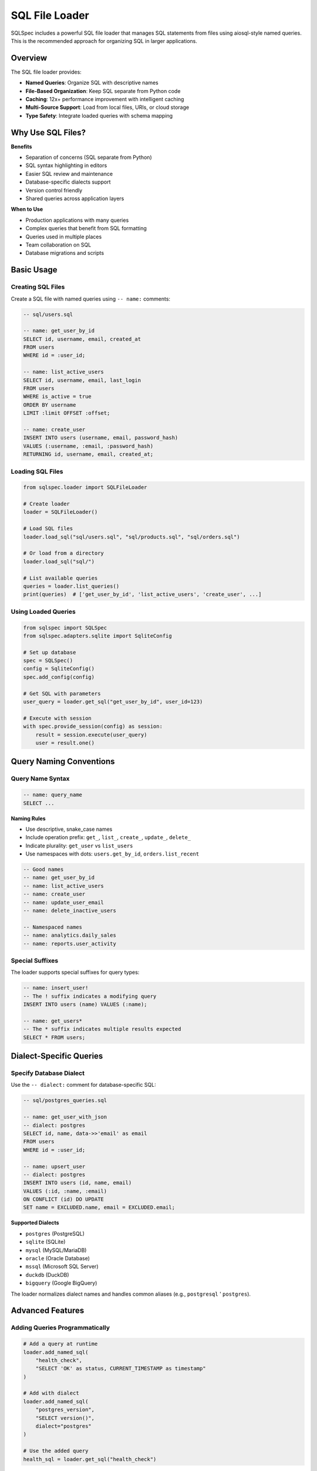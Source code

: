 ===============
SQL File Loader
===============

SQLSpec includes a powerful SQL file loader that manages SQL statements from files using aiosql-style named queries. This is the recommended approach for organizing SQL in larger applications.

Overview
--------

The SQL file loader provides:

- **Named Queries**: Organize SQL with descriptive names
- **File-Based Organization**: Keep SQL separate from Python code
- **Caching**: 12x+ performance improvement with intelligent caching
- **Multi-Source Support**: Load from local files, URIs, or cloud storage
- **Type Safety**: Integrate loaded queries with schema mapping

Why Use SQL Files?
------------------

**Benefits**

- Separation of concerns (SQL separate from Python)
- SQL syntax highlighting in editors
- Easier SQL review and maintenance
- Database-specific dialects support
- Version control friendly
- Shared queries across application layers

**When to Use**

- Production applications with many queries
- Complex queries that benefit from SQL formatting
- Queries used in multiple places
- Team collaboration on SQL
- Database migrations and scripts

Basic Usage
-----------

Creating SQL Files
^^^^^^^^^^^^^^^^^^

Create a SQL file with named queries using ``-- name:`` comments:

.. code-block:: sql

   -- sql/users.sql

   -- name: get_user_by_id
   SELECT id, username, email, created_at
   FROM users
   WHERE id = :user_id;

   -- name: list_active_users
   SELECT id, username, email, last_login
   FROM users
   WHERE is_active = true
   ORDER BY username
   LIMIT :limit OFFSET :offset;

   -- name: create_user
   INSERT INTO users (username, email, password_hash)
   VALUES (:username, :email, :password_hash)
   RETURNING id, username, email, created_at;

Loading SQL Files
^^^^^^^^^^^^^^^^^

.. code-block:: python

   from sqlspec.loader import SQLFileLoader

   # Create loader
   loader = SQLFileLoader()

   # Load SQL files
   loader.load_sql("sql/users.sql", "sql/products.sql", "sql/orders.sql")

   # Or load from a directory
   loader.load_sql("sql/")

   # List available queries
   queries = loader.list_queries()
   print(queries)  # ['get_user_by_id', 'list_active_users', 'create_user', ...]

Using Loaded Queries
^^^^^^^^^^^^^^^^^^^^

.. code-block:: python

   from sqlspec import SQLSpec
   from sqlspec.adapters.sqlite import SqliteConfig

   # Set up database
   spec = SQLSpec()
   config = SqliteConfig()
   spec.add_config(config)

   # Get SQL with parameters
   user_query = loader.get_sql("get_user_by_id", user_id=123)

   # Execute with session
   with spec.provide_session(config) as session:
       result = session.execute(user_query)
       user = result.one()

Query Naming Conventions
------------------------

Query Name Syntax
^^^^^^^^^^^^^^^^^

.. code-block:: sql

   -- name: query_name
   SELECT ...

**Naming Rules**

- Use descriptive, snake_case names
- Include operation prefix: ``get_``, ``list_``, ``create_``, ``update_``, ``delete_``
- Indicate plurality: ``get_user`` vs ``list_users``
- Use namespaces with dots: ``users.get_by_id``, ``orders.list_recent``

.. code-block:: sql

   -- Good names
   -- name: get_user_by_id
   -- name: list_active_users
   -- name: create_user
   -- name: update_user_email
   -- name: delete_inactive_users

   -- Namespaced names
   -- name: analytics.daily_sales
   -- name: reports.user_activity

Special Suffixes
^^^^^^^^^^^^^^^^

The loader supports special suffixes for query types:

.. code-block:: sql

   -- name: insert_user!
   -- The ! suffix indicates a modifying query
   INSERT INTO users (name) VALUES (:name);

   -- name: get_users*
   -- The * suffix indicates multiple results expected
   SELECT * FROM users;

Dialect-Specific Queries
-------------------------

Specify Database Dialect
^^^^^^^^^^^^^^^^^^^^^^^^^

Use the ``-- dialect:`` comment for database-specific SQL:

.. code-block:: sql

   -- sql/postgres_queries.sql

   -- name: get_user_with_json
   -- dialect: postgres
   SELECT id, name, data->>'email' as email
   FROM users
   WHERE id = :user_id;

   -- name: upsert_user
   -- dialect: postgres
   INSERT INTO users (id, name, email)
   VALUES (:id, :name, :email)
   ON CONFLICT (id) DO UPDATE
   SET name = EXCLUDED.name, email = EXCLUDED.email;

**Supported Dialects**

- ``postgres`` (PostgreSQL)
- ``sqlite`` (SQLite)
- ``mysql`` (MySQL/MariaDB)
- ``oracle`` (Oracle Database)
- ``mssql`` (Microsoft SQL Server)
- ``duckdb`` (DuckDB)
- ``bigquery`` (Google BigQuery)

The loader normalizes dialect names and handles common aliases (e.g., ``postgresql`` ' ``postgres``).

Advanced Features
-----------------

Adding Queries Programmatically
^^^^^^^^^^^^^^^^^^^^^^^^^^^^^^^^

.. code-block:: python

   # Add a query at runtime
   loader.add_named_sql(
       "health_check",
       "SELECT 'OK' as status, CURRENT_TIMESTAMP as timestamp"
   )

   # Add with dialect
   loader.add_named_sql(
       "postgres_version",
       "SELECT version()",
       dialect="postgres"
   )

   # Use the added query
   health_sql = loader.get_sql("health_check")

Query Metadata
^^^^^^^^^^^^^^

Get information about loaded queries:

.. code-block:: python

   # Get file info for a query
   file_info = loader.get_file_for_query("get_user_by_id")
   if file_info:
       print(f"Query from: {file_info.path}")
       print(f"Checksum: {file_info.checksum}")
       print(f"Loaded at: {file_info.loaded_at}")

   # Get all queries from a specific file
   file_obj = loader.get_file("sql/users.sql")
   if file_obj:
       print(f"Contains {len(file_obj.queries)} queries")
       for query in file_obj.queries:
           print(f"  - {query.name}")

Caching Behavior
^^^^^^^^^^^^^^^^

The loader implements intelligent caching with 12x+ performance improvements:

.. code-block:: python

   # First load - reads from disk
   loader.load_sql("sql/users.sql")

   # Second load - uses cache (file already loaded)
   loader.load_sql("sql/users.sql")

   # Clear cache
   loader.clear_cache()

   # Force reload from disk
   loader.load_sql("sql/users.sql")

**Cache Features**

- File content checksums prevent stale data
- Statement-level caching for instant access
- Automatic invalidation on file changes (in development)
- Configurable cache size limits

Loading Directories with Mixed Files
-------------------------------------

The loader gracefully handles directories containing both named query files and raw DDL/DML scripts:

.. code-block:: text

   migrations/
      schema.sql        # Raw DDL (no -- name:) → skipped
      queries.sql       # Named queries → loaded
      seed-data.sql     # Raw DML (no -- name:) → skipped

.. code-block:: python

   loader = SQLFileLoader()
   loader.load_sql("migrations/")  # Only loads queries.sql

   # Check what was loaded
   queries = loader.list_queries()  # Only returns named queries

**How it works:**

- Files without ``-- name:`` markers are gracefully skipped
- Skipped files are logged at DEBUG level
- Directory loading continues without errors
- Only named query files are tracked and cached

**When files are skipped:**

- Empty files
- Files with only comments
- Raw DDL scripts (CREATE TABLE, etc.)
- Raw DML scripts without named markers
- Files with ``-- dialect:`` but no ``-- name:``

**When files raise errors:**

- Duplicate query names within the same file
- Malformed ``-- name:`` markers
- Files with ``-- name:`` but no SQL content after parsing

Storage Backends
----------------

The loader supports multiple storage backends for loading SQL files.

Local Files
^^^^^^^^^^^

.. code-block:: python

   from pathlib import Path

   # Load from Path object
   loader.load_sql(Path("sql/users.sql"))

   # Load from string path
   loader.load_sql("sql/users.sql")

   # Load directory
   loader.load_sql("sql/")

File URIs
^^^^^^^^^

.. code-block:: python

   # Load from file:// URI
   loader.load_sql("file:///absolute/path/to/queries.sql")

   # Load from relative file URI
   loader.load_sql("file://sql/users.sql")

Cloud Storage (with fsspec)
^^^^^^^^^^^^^^^^^^^^^^^^^^^^

When ``fsspec`` is installed, load from cloud storage:

.. code-block:: python

   # S3
   loader.load_sql("s3://my-bucket/sql/users.sql")

   # Google Cloud Storage
   loader.load_sql("gs://my-bucket/sql/users.sql")

   # Azure Blob Storage
   loader.load_sql("az://my-container/sql/users.sql")

   # HTTP/HTTPS
   loader.load_sql("https://example.com/queries/users.sql")

Integration with SQLSpec
-------------------------

Loader with SQLSpec Instance
^^^^^^^^^^^^^^^^^^^^^^^^^^^^^

Create a SQLSpec instance with an integrated loader:

.. code-block:: python

   from sqlspec import SQLSpec
   from sqlspec.loader import SQLFileLoader

   # Create loader
   loader = SQLFileLoader()
   loader.load_sql("sql/")

   # Create SQLSpec with loader
   spec = SQLSpec(loader=loader)

   # Access loader via SQLSpec
   user_query = spec.loader.get_sql("get_user_by_id", user_id=1)

Type-Safe Query Execution
^^^^^^^^^^^^^^^^^^^^^^^^^^

Combine loaded queries with schema mapping:

.. code-block:: python

   from pydantic import BaseModel
   from datetime import datetime

   class User(BaseModel):
       id: int
       username: str
       email: str
       created_at: datetime

   # Load and execute with type safety
   query = loader.get_sql("get_user_by_id", user_id=1)

   with spec.provide_session(config) as session:
       result = session.execute(query, schema_type=User)
       user: User = result.one()  # Fully typed!

Practical Examples
------------------

Example 1: User Management
^^^^^^^^^^^^^^^^^^^^^^^^^^

.. code-block:: sql

   -- sql/users.sql

   -- name: get_user
   SELECT id, username, email, is_active, created_at
   FROM users
   WHERE id = :user_id;

   -- name: list_users
   SELECT id, username, email, is_active
   FROM users
   WHERE (:status IS NULL OR is_active = :status)
   ORDER BY created_at DESC
   LIMIT :limit OFFSET :offset;

   -- name: create_user
   INSERT INTO users (username, email, password_hash)
   VALUES (:username, :email, :password_hash)
   RETURNING id, username, email, created_at;

   -- name: update_user
   UPDATE users
   SET username = :username,
       email = :email,
       updated_at = CURRENT_TIMESTAMP
   WHERE id = :user_id
   RETURNING id, username, email, updated_at;

   -- name: delete_user
   DELETE FROM users WHERE id = :user_id;

.. code-block:: python

   # Python code
   from sqlspec import SQLSpec
   from sqlspec.loader import SQLFileLoader
   from sqlspec.adapters.sqlite import SqliteConfig

   loader = SQLFileLoader()
   loader.load_sql("sql/users.sql")

   spec = SQLSpec()
   config = SqliteConfig()
   spec.add_config(config)

   with spec.provide_session(config) as session:
       # Create user
       create_query = loader.get_sql(
           "create_user",
           username="alice",
           email="alice@example.com",
           password_hash="hashed_password"
       )
       result = session.execute(create_query)
       user = result.one()
       user_id = user['id']

       # Get user
       get_query = loader.get_sql("get_user", user_id=user_id)
       user = session.execute(get_query).one()

       # List users
       list_query = loader.get_sql("list_users", status=True, limit=10, offset=0)
       users = session.execute(list_query).data

Example 2: Analytics Queries
^^^^^^^^^^^^^^^^^^^^^^^^^^^^^

.. code-block:: sql

   -- sql/analytics.sql

   -- name: daily_sales
   -- dialect: postgres
   SELECT
       DATE(created_at) as sale_date,
       COUNT(*) as order_count,
       SUM(total_amount) as total_sales,
       AVG(total_amount) as avg_order_value
   FROM orders
   WHERE created_at >= :start_date
       AND created_at < :end_date
   GROUP BY DATE(created_at)
   ORDER BY sale_date;

   -- name: top_products
   SELECT
       p.name,
       p.category,
       COUNT(oi.id) as times_ordered,
       SUM(oi.quantity) as total_quantity,
       SUM(oi.quantity * oi.unit_price) as revenue
   FROM products p
   JOIN order_items oi ON p.id = oi.product_id
   JOIN orders o ON oi.order_id = o.id
   WHERE o.created_at >= :start_date
   GROUP BY p.id, p.name, p.category
   ORDER BY revenue DESC
   LIMIT :limit;

   -- name: customer_lifetime_value
   WITH customer_orders AS (
       SELECT
           user_id,
           COUNT(*) as order_count,
           SUM(total_amount) as total_spent,
           MIN(created_at) as first_order,
           MAX(created_at) as last_order
       FROM orders
       GROUP BY user_id
   )
   SELECT
       u.id,
       u.username,
       u.email,
       co.order_count,
       co.total_spent,
       co.first_order,
       co.last_order,
       EXTRACT(EPOCH FROM (co.last_order - co.first_order)) / 86400 as customer_days
   FROM users u
   JOIN customer_orders co ON u.id = co.user_id
   WHERE co.total_spent > :min_spent
   ORDER BY co.total_spent DESC;

.. code-block:: python

   import datetime

   # Load analytics queries
   loader.load_sql("sql/analytics.sql")

   # Run daily sales report
   sales_query = loader.get_sql(
       "daily_sales",
       start_date=datetime.date(2025, 1, 1),
       end_date=datetime.date(2025, 2, 1)
   )
   sales = session.execute(sales_query).data

   # Top products
   products_query = loader.get_sql("top_products", start_date=datetime.date(2025, 1, 1), limit=10)
   top_products = session.execute(products_query).data

Example 3: Multi-Database Setup
^^^^^^^^^^^^^^^^^^^^^^^^^^^^^^^^

.. code-block:: python

   # Different SQL files for different databases
   loader = SQLFileLoader()
   loader.load_sql("sql/postgres/", "sql/sqlite/", "sql/shared/")

   # Queries automatically select correct dialect
   pg_query = loader.get_sql("upsert_user")  # Uses Postgres ON CONFLICT
   sqlite_query = loader.get_sql("get_user")  # Uses shared query

   # Execute on appropriate database
   async with spec.provide_session(postgres_config) as pg_session:
       await pg_session.execute(pg_query, **params)

   with spec.provide_session(sqlite_config) as sqlite_session:
       sqlite_session.execute(sqlite_query, user_id=1)

Best Practices
--------------

**1. Organize by Domain**

.. code-block:: text

   sql/
      users.sql          # User management
      products.sql       # Product catalog
      orders.sql         # Order processing
      analytics.sql      # Reports and analytics
      admin.sql          # Admin operations

**2. Use Clear Query Names**

.. code-block:: sql

   -- Good: Clear intent
   -- name: get_active_users_by_role
   -- name: create_order_with_items
   -- name: delete_expired_sessions

   -- Bad: Unclear
   -- name: query1
   -- name: get_data
   -- name: do_stuff

**3. Document Complex Queries**

.. code-block:: sql

   -- name: calculate_inventory_levels
   -- Calculate current inventory levels accounting for pending orders
   -- and returns items below reorder threshold
   SELECT
       p.id,
       p.name,
       p.current_stock,
       COALESCE(SUM(oi.quantity), 0) as pending_orders,
       p.current_stock - COALESCE(SUM(oi.quantity), 0) as available,
       p.reorder_point
   FROM products p
   LEFT JOIN order_items oi ON p.id = oi.product_id
   LEFT JOIN orders o ON oi.order_id = o.id
   WHERE o.status = 'pending' OR o.status IS NULL
   GROUP BY p.id, p.name, p.current_stock, p.reorder_point
   HAVING p.current_stock - COALESCE(SUM(oi.quantity), 0) < p.reorder_point;

**4. Use Parameters, Not String Formatting**

.. code-block:: sql

   -- Good: Parameterized
   -- name: get_user_by_email
   SELECT * FROM users WHERE email = :email;

   -- Bad: Vulnerable to injection (don't do this)
   -- name: get_user_by_email
   SELECT * FROM users WHERE email = '{email}';

**5. Version Control SQL Files**

- Commit SQL files to version control
- Review SQL changes in pull requests
- Track query performance over time

Troubleshooting
---------------

Query Not Found
^^^^^^^^^^^^^^^

.. code-block:: python

   try:
       query = loader.get_sql("nonexistent_query")
   except KeyError:
       print("Query not found. Available queries:")
       print(loader.list_queries())

File Load Errors
^^^^^^^^^^^^^^^^

.. code-block:: python

   from sqlspec.exceptions import SQLFileNotFoundError, SQLFileParseError

   try:
       loader.load_sql("sql/queries.sql")
   except SQLFileNotFoundError as e:
       print(f"File not found: {e}")
   except SQLFileParseError as e:
       print(f"Failed to parse SQL file: {e}")

Debugging Loaded Queries
^^^^^^^^^^^^^^^^^^^^^^^^^

.. code-block:: python

   # Print query SQL
   query = loader.get_sql("get_user", user_id=1)
   print(f"SQL: {query}")
   print(f"Parameters: {query.parameters}")

   # Inspect file metadata
   file_info = loader.get_file_for_query("get_user")
   print(f"Loaded from: {file_info.path}")

Next Steps
----------

- :doc:`drivers_and_querying` - Execute loaded queries
- :doc:`framework_integrations` - Use loader in web frameworks
- :doc:`../reference/base` - SQLFileLoader API reference

See Also
--------

- :doc:`query_builder` - Alternative: programmatic query construction
- :doc:`configuration` - Configure statement processing for loaded queries
- :doc:`../examples/index` - Complete examples with SQL files
